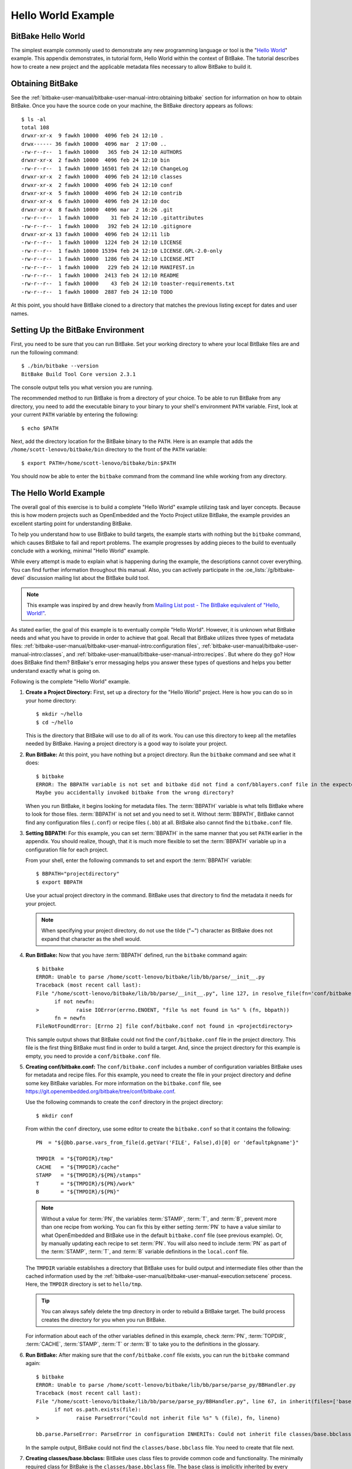 .. SPDX-License-Identifier: CC-BY-2.5

===================
Hello World Example
===================

BitBake Hello World
===================

The simplest example commonly used to demonstrate any new programming
language or tool is the "`Hello
World <http://en.wikipedia.org/wiki/Hello_world_program>`__" example.
This appendix demonstrates, in tutorial form, Hello World within the
context of BitBake. The tutorial describes how to create a new project
and the applicable metadata files necessary to allow BitBake to build
it.

Obtaining BitBake
=================

See the :ref:`bitbake-user-manual/bitbake-user-manual-intro:obtaining bitbake` section for
information on how to obtain BitBake. Once you have the source code on
your machine, the BitBake directory appears as follows::

   $ ls -al
   total 108
   drwxr-xr-x  9 fawkh 10000  4096 feb 24 12:10 .
   drwx------ 36 fawkh 10000  4096 mar  2 17:00 ..
   -rw-r--r--  1 fawkh 10000   365 feb 24 12:10 AUTHORS
   drwxr-xr-x  2 fawkh 10000  4096 feb 24 12:10 bin
   -rw-r--r--  1 fawkh 10000 16501 feb 24 12:10 ChangeLog
   drwxr-xr-x  2 fawkh 10000  4096 feb 24 12:10 classes
   drwxr-xr-x  2 fawkh 10000  4096 feb 24 12:10 conf
   drwxr-xr-x  5 fawkh 10000  4096 feb 24 12:10 contrib
   drwxr-xr-x  6 fawkh 10000  4096 feb 24 12:10 doc
   drwxr-xr-x  8 fawkh 10000  4096 mar  2 16:26 .git
   -rw-r--r--  1 fawkh 10000    31 feb 24 12:10 .gitattributes
   -rw-r--r--  1 fawkh 10000   392 feb 24 12:10 .gitignore
   drwxr-xr-x 13 fawkh 10000  4096 feb 24 12:11 lib
   -rw-r--r--  1 fawkh 10000  1224 feb 24 12:10 LICENSE
   -rw-r--r--  1 fawkh 10000 15394 feb 24 12:10 LICENSE.GPL-2.0-only
   -rw-r--r--  1 fawkh 10000  1286 feb 24 12:10 LICENSE.MIT
   -rw-r--r--  1 fawkh 10000   229 feb 24 12:10 MANIFEST.in
   -rw-r--r--  1 fawkh 10000  2413 feb 24 12:10 README
   -rw-r--r--  1 fawkh 10000    43 feb 24 12:10 toaster-requirements.txt
   -rw-r--r--  1 fawkh 10000  2887 feb 24 12:10 TODO

At this point, you should have BitBake cloned to a directory that
matches the previous listing except for dates and user names.

Setting Up the BitBake Environment
==================================

First, you need to be sure that you can run BitBake. Set your working
directory to where your local BitBake files are and run the following
command::

  $ ./bin/bitbake --version
  BitBake Build Tool Core version 2.3.1

The console output tells you what version
you are running.

The recommended method to run BitBake is from a directory of your
choice. To be able to run BitBake from any directory, you need to add
the executable binary to your binary to your shell's environment
``PATH`` variable. First, look at your current ``PATH`` variable by
entering the following::

  $ echo $PATH

Next, add the directory location
for the BitBake binary to the ``PATH``. Here is an example that adds the
``/home/scott-lenovo/bitbake/bin`` directory to the front of the
``PATH`` variable::

  $ export PATH=/home/scott-lenovo/bitbake/bin:$PATH

You should now be able to enter the ``bitbake`` command from the command
line while working from any directory.

The Hello World Example
=======================

The overall goal of this exercise is to build a complete "Hello World"
example utilizing task and layer concepts. Because this is how modern
projects such as OpenEmbedded and the Yocto Project utilize BitBake, the
example provides an excellent starting point for understanding BitBake.

To help you understand how to use BitBake to build targets, the example
starts with nothing but the ``bitbake`` command, which causes BitBake to
fail and report problems. The example progresses by adding pieces to the
build to eventually conclude with a working, minimal "Hello World"
example.

While every attempt is made to explain what is happening during the
example, the descriptions cannot cover everything. You can find further
information throughout this manual. Also, you can actively participate
in the :oe_lists:`/g/bitbake-devel`
discussion mailing list about the BitBake build tool.

.. note::

   This example was inspired by and drew heavily from
   `Mailing List post - The BitBake equivalent of "Hello, World!"
   <https://www.mail-archive.com/yocto@yoctoproject.org/msg09379.html>`_.

As stated earlier, the goal of this example is to eventually compile
"Hello World". However, it is unknown what BitBake needs and what you
have to provide in order to achieve that goal. Recall that BitBake
utilizes three types of metadata files:
:ref:`bitbake-user-manual/bitbake-user-manual-intro:configuration files`,
:ref:`bitbake-user-manual/bitbake-user-manual-intro:classes`, and
:ref:`bitbake-user-manual/bitbake-user-manual-intro:recipes`.
But where do they go? How does BitBake find
them? BitBake's error messaging helps you answer these types of
questions and helps you better understand exactly what is going on.

Following is the complete "Hello World" example.

#.  **Create a Project Directory:** First, set up a directory for the
    "Hello World" project. Here is how you can do so in your home
    directory::

      $ mkdir ~/hello
      $ cd ~/hello

    This is the directory that
    BitBake will use to do all of its work. You can use this directory
    to keep all the metafiles needed by BitBake. Having a project
    directory is a good way to isolate your project.

#.  **Run BitBake:** At this point, you have nothing but a project
    directory. Run the ``bitbake`` command and see what it does::

       $ bitbake
       ERROR: The BBPATH variable is not set and bitbake did not find a conf/bblayers.conf file in the expected location.
       Maybe you accidentally invoked bitbake from the wrong directory?

    When you run BitBake, it begins looking for metadata files. The
    :term:`BBPATH` variable is what tells BitBake where
    to look for those files. :term:`BBPATH` is not set and you need to set
    it. Without :term:`BBPATH`, BitBake cannot find any configuration files
    (``.conf``) or recipe files (``.bb``) at all. BitBake also cannot
    find the ``bitbake.conf`` file.

#.  **Setting BBPATH:** For this example, you can set :term:`BBPATH` in
    the same manner that you set ``PATH`` earlier in the appendix. You
    should realize, though, that it is much more flexible to set the
    :term:`BBPATH` variable up in a configuration file for each project.

    From your shell, enter the following commands to set and export the
    :term:`BBPATH` variable::

      $ BBPATH="projectdirectory"
      $ export BBPATH

    Use your actual project directory in the command. BitBake uses that
    directory to find the metadata it needs for your project.

    .. note::

       When specifying your project directory, do not use the tilde
       ("~") character as BitBake does not expand that character as the
       shell would.

#.  **Run BitBake:** Now that you have :term:`BBPATH` defined, run the
    ``bitbake`` command again::

       $ bitbake
       ERROR: Unable to parse /home/scott-lenovo/bitbake/lib/bb/parse/__init__.py
       Traceback (most recent call last):
       File "/home/scott-lenovo/bitbake/lib/bb/parse/__init__.py", line 127, in resolve_file(fn='conf/bitbake.conf', d=<bb.data_smart.DataSmart object at 0x7f22919a3df0>):
             if not newfn:
       >            raise IOError(errno.ENOENT, "file %s not found in %s" % (fn, bbpath))
             fn = newfn
       FileNotFoundError: [Errno 2] file conf/bitbake.conf not found in <projectdirectory>


    This sample output shows that BitBake could not find the
    ``conf/bitbake.conf`` file in the project directory. This file is
    the first thing BitBake must find in order to build a target. And,
    since the project directory for this example is empty, you need to
    provide a ``conf/bitbake.conf`` file.

#.  **Creating conf/bitbake.conf:** The ``conf/bitbake.conf`` includes
    a number of configuration variables BitBake uses for metadata and
    recipe files. For this example, you need to create the file in your
    project directory and define some key BitBake variables. For more
    information on the ``bitbake.conf`` file, see
    https://git.openembedded.org/bitbake/tree/conf/bitbake.conf.

    Use the following commands to create the ``conf`` directory in the
    project directory::

      $ mkdir conf

    From within the ``conf`` directory,
    use some editor to create the ``bitbake.conf`` so that it contains
    the following::

       PN  = "${@bb.parse.vars_from_file(d.getVar('FILE', False),d)[0] or 'defaultpkgname'}"

       TMPDIR  = "${TOPDIR}/tmp"
       CACHE   = "${TMPDIR}/cache"
       STAMP   = "${TMPDIR}/${PN}/stamps"
       T       = "${TMPDIR}/${PN}/work"
       B       = "${TMPDIR}/${PN}"

    .. note::

       Without a value for :term:`PN`, the variables :term:`STAMP`, :term:`T`, and :term:`B`, prevent more
       than one recipe from working. You can fix this by either setting :term:`PN` to
       have a value similar to what OpenEmbedded and BitBake use in the default
       ``bitbake.conf`` file (see previous example). Or, by manually updating each
       recipe to set :term:`PN`. You will also need to include :term:`PN` as part of the :term:`STAMP`,
       :term:`T`, and :term:`B` variable definitions in the ``local.conf`` file.

    The ``TMPDIR`` variable establishes a directory that BitBake uses
    for build output and intermediate files other than the cached
    information used by the
    :ref:`bitbake-user-manual/bitbake-user-manual-execution:setscene`
    process. Here, the ``TMPDIR`` directory is set to ``hello/tmp``.

    .. tip::

       You can always safely delete the tmp directory in order to rebuild a
       BitBake target. The build process creates the directory for you when you
       run BitBake.

    For information about each of the other variables defined in this
    example, check :term:`PN`, :term:`TOPDIR`, :term:`CACHE`, :term:`STAMP`,
    :term:`T` or :term:`B` to take you to the definitions in the
    glossary.

#.  **Run BitBake:** After making sure that the ``conf/bitbake.conf`` file
    exists, you can run the ``bitbake`` command again::

       $ bitbake
       ERROR: Unable to parse /home/scott-lenovo/bitbake/lib/bb/parse/parse_py/BBHandler.py
       Traceback (most recent call last):
       File "/home/scott-lenovo/bitbake/lib/bb/parse/parse_py/BBHandler.py", line 67, in inherit(files=['base'], fn='configuration INHERITs', lineno=0, d=<bb.data_smart.DataSmart object at 0x7fab6815edf0>):
             if not os.path.exists(file):
       >            raise ParseError("Could not inherit file %s" % (file), fn, lineno)

       bb.parse.ParseError: ParseError in configuration INHERITs: Could not inherit file classes/base.bbclass


    In the sample output,
    BitBake could not find the ``classes/base.bbclass`` file. You need
    to create that file next.

#.  **Creating classes/base.bbclass:** BitBake uses class files to
    provide common code and functionality. The minimally required class
    for BitBake is the ``classes/base.bbclass`` file. The ``base`` class
    is implicitly inherited by every recipe. BitBake looks for the class
    in the ``classes`` directory of the project (i.e ``hello/classes``
    in this example).

    Create the ``classes`` directory as follows::

      $ cd $HOME/hello
      $ mkdir classes

    Move to the ``classes`` directory and then create the
    ``base.bbclass`` file by inserting this single line::

      addtask build

    The minimal task that BitBake runs is the ``do_build`` task. This is
    all the example needs in order to build the project. Of course, the
    ``base.bbclass`` can have much more depending on which build
    environments BitBake is supporting.

#.  **Run BitBake:** After making sure that the ``classes/base.bbclass``
    file exists, you can run the ``bitbake`` command again::

       $ bitbake
       Nothing to do. Use 'bitbake world' to build everything, or run 'bitbake --help' for usage information.

    BitBake is finally reporting
    no errors. However, you can see that it really does not have
    anything to do. You need to create a recipe that gives BitBake
    something to do.

#.  **Creating a Layer:** While it is not really necessary for such a
    small example, it is good practice to create a layer in which to
    keep your code separate from the general metadata used by BitBake.
    Thus, this example creates and uses a layer called "mylayer".

    .. note::

       You can find additional information on layers in the
       ":ref:`bitbake-user-manual/bitbake-user-manual-intro:Layers`" section.

    Minimally, you need a recipe file and a layer configuration file in
    your layer. The configuration file needs to be in the ``conf``
    directory inside the layer. Use these commands to set up the layer
    and the ``conf`` directory::

       $ cd $HOME
       $ mkdir mylayer
       $ cd mylayer
       $ mkdir conf

    Move to the ``conf`` directory and create a ``layer.conf`` file that has the
    following::

      BBPATH .= ":${LAYERDIR}"
      BBFILES += "${LAYERDIR}/*.bb"
      BBFILE_COLLECTIONS += "mylayer"
      BBFILE_PATTERN_mylayer := "^${LAYERDIR_RE}/"
      LAYERSERIES_CORENAMES = "hello_world_example"
      LAYERSERIES_COMPAT_mylayer = "hello_world_example"

    For information on these variables, click on :term:`BBFILES`,
    :term:`LAYERDIR`, :term:`BBFILE_COLLECTIONS`, :term:`BBFILE_PATTERN_mylayer <BBFILE_PATTERN>`
    or :term:`LAYERSERIES_COMPAT` to go to the definitions in the glossary.

    .. note::

       We are setting both ``LAYERSERIES_CORENAMES`` and :term:`LAYERSERIES_COMPAT` in this particular case, because we
       are using bitbake without OpenEmbedded.
       You should usually just use :term:`LAYERSERIES_COMPAT` to specify the OE-Core versions for which your layer
       is compatible, and add the meta-openembedded layer to your project.

    You need to create the recipe file next. Inside your layer at the
    top-level, use an editor and create a recipe file named
    ``printhello.bb`` that has the following::

       DESCRIPTION = "Prints Hello World"
       PN = 'printhello'
       PV = '1'

       python do_build() {
          bb.plain("********************");
          bb.plain("*                  *");
          bb.plain("*  Hello, World!   *");
          bb.plain("*                  *");
          bb.plain("********************");
       }

    The recipe file simply provides
    a description of the recipe, the name, version, and the ``do_build``
    task, which prints out "Hello World" to the console. For more
    information on :term:`DESCRIPTION`, :term:`PN` or :term:`PV`
    follow the links to the glossary.

#. **Run BitBake With a Target:** Now that a BitBake target exists, run
    the command and provide that target::

      $ cd $HOME/hello
      $ bitbake printhello
      ERROR: no recipe files to build, check your BBPATH and BBFILES?

      Summary: There was 1 ERROR message shown, returning a non-zero exit code.

    We have created the layer with the recipe and
    the layer configuration file but it still seems that BitBake cannot
    find the recipe. BitBake needs a ``conf/bblayers.conf`` that lists
    the layers for the project. Without this file, BitBake cannot find
    the recipe.

#. **Creating conf/bblayers.conf:** BitBake uses the
    ``conf/bblayers.conf`` file to locate layers needed for the project.
    This file must reside in the ``conf`` directory of the project (i.e.
    ``hello/conf`` for this example).

    Set your working directory to the ``hello/conf`` directory and then
    create the ``bblayers.conf`` file so that it contains the following::

       BBLAYERS ?= " \
           /home/<you>/mylayer \
       "

    You need to provide your own information for ``you`` in the file.

#. **Run BitBake With a Target:** Now that you have supplied the
    ``bblayers.conf`` file, run the ``bitbake`` command and provide the
    target::

       $ bitbake printhello
       Loading cache: 100% |
       Loaded 0 entries from dependency cache.
       Parsing recipes: 100% |##################################################################################|
       Parsing of 1 .bb files complete (0 cached, 1 parsed). 1 targets, 0 skipped, 0 masked, 0 errors.
       NOTE: Resolving any missing task queue dependencies
       Initialising tasks: 100% |###############################################################################|
       NOTE: No setscene tasks
       NOTE: Executing Tasks
       ********************
       *                  *
       *  Hello, World!   *
       *                  *
       ********************
       NOTE: Tasks Summary: Attempted 1 tasks of which 0 didn't need to be rerun and all succeeded.

    .. note::

       After the first execution, re-running bitbake printhello again will not
       result in a BitBake run that prints the same console output. The reason
       for this is that the first time the printhello.bb recipe's do_build task
       executes successfully, BitBake writes a stamp file for the task. Thus,
       the next time you attempt to run the task using that same bitbake
       command, BitBake notices the stamp and therefore determines that the task
       does not need to be re-run. If you delete the tmp directory or run
       bitbake -c clean printhello and then re-run the build, the "Hello,
       World!" message will be printed again.
